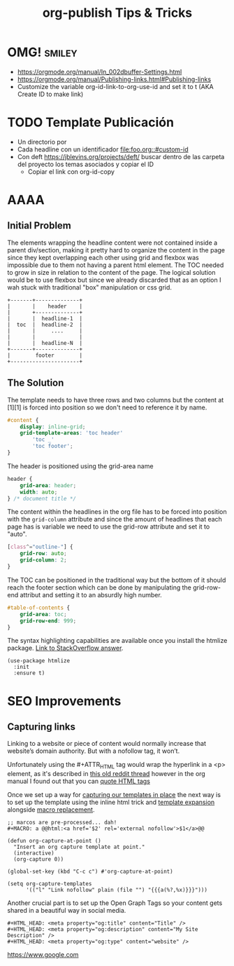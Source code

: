 #+STARTUP: indent align hidestars
#+TITLE: org-publish Tips & Tricks
#+DESCRIPTION: Tips & Tricks for making your life easier when publishing blogs with emacs on minimum steroids.
#+HTML_HEAD: <meta property="og:title" content="org-publish Tips & Tricks" />
#+HTML_HEAD: <meta property="og:description" content="Tips & Tricks for making your life easier when publishing blogs with emacs on minimum steroids." />
#+HTML_HEAD: <meta property="og:type" content="website" />
#+MACRO: a @@html:<a href='$2' rel='external nofollow'>$1</a>@@

* OMG!                                                               :smiley:
- https://orgmode.org/manual/In_002dbuffer-Settings.html
- https://orgmode.org/manual/Publishing-links.html#Publishing-links
- Customize the variable org-id-link-to-org-use-id and set it to t (AKA Create ID to make link)

* TODO Template Publicación
:PROPERTIES:
:ID:       ce948347-c8bd-42c2-8baf-06e236b31d6e
:END:

- Un directorio por <<TEMA>>
- Cada headline con un identificador [[file:foo.org::#custom-id]]
- Con deft https://jblevins.org/projects/deft/ buscar dentro de las carpeta del proyecto los temas asociados y copiar el ID
  - Copiar el link con org-id-copy

* AAAA

** Initial Problem
The elements wrapping the headline content were not contained inside a parent div/section, making it pretty hard to organize the content in the page since they kept overlapping each other using grid and flexbox was impossible due to them not having a parent html element.
The TOC needed to grow in size in relation to the content of the page. The logical solution would be to use flexbox but since we already discarded that as an option I wah stuck with traditional "box" manipulation or css grid.

#+BEGIN_EXAMPLE
+-------+--------------+
|       |    header    |
|       +--------------+
|       |  headline-1  |
|  toc  |  headline-2  |
|       |     ....     |
|       |              |
|       |  headline-N  |
+-------+--------------+
|        footer        |
+----------------------+
#+END_EXAMPLE

** The Solution
The template needs to have three rows and two columns but the content at [1][1] is forced into position so we don't need to reference it by name. 

#+BEGIN_SRC css
#content {
    display: inline-grid;
    grid-template-areas: 'toc header'
        'toc _'
        'toc footer';
}
#+END_SRC

The header is positioned using the grid-area name

#+BEGIN_SRC css
header {
    grid-area: header;
    width: auto;
} /* document title */
#+END_SRC

The content within the headlines in the org file has to be forced into position with the =grid-column= attribute and since the amount of headlines that each page has is variable we need to use the grid-row attribute and set it to "auto".

#+BEGIN_SRC css
[class^="outline-"] {
    grid-row: auto;
    grid-column: 2;
}
#+END_SRC

The TOC can be positioned in the traditional way but the bottom of it should reach the footer section which can be done by manipulating the grid-row-end attribut and setting it to an absurdly high number.

#+BEGIN_SRC css
#table-of-contents {
    grid-area: toc;
    grid-row-end: 999;
}
#+END_SRC

The syntax highlighting capabilities are available once you install the htmlize package. [[https://stackoverflow.com/a/24087061][Link to StackOverflow answer]]. 

#+BEGIN_SRC elisp
(use-package htmlize
  :init
  :ensure t)
#+END_SRC

* SEO Improvements
** Capturing links
:PROPERTIES:
:ID:       837f22ed-efed-43db-bb24-d5f10d5b6f7c
:END:
Linking to a website or piece of content would normally increase that website’s domain authority. But with a nofollow tag, it won’t.

Unfortunately using the #+ATTR_HTML tag would wrap the hyperlink in a <p> element, as it's described in {{{a(this old reddit thread,https://www.reddit.com/r/emacsorg/comments/5afnjy/emacs_org_html_export_attr_html_for_inline_tags/)}}} however in the org manual I found out that you can {{{a(quote HTML tags,https://orgmode.org/org.html#Quoting-HTML-tags)}}}

Once we set up a way for {{{a(capturing our templates in place,https://emacs.stackexchange.com/a/30598)}}} the next way is to set up the template using the inline html trick and {{{a(template expansion,https://orgmode.org/manual/Template-expansion.html#Template-expansion)}}} alongside {{{a(macro replacement,https://orgmode.org/manual/Macro-Replacement.html)}}}.
#+begin_src elisp
;; marcos are pre-processed... dah!
#+MACRO: a @@html:<a href='$2' rel='external nofollow'>$1</a>@@

(defun org-capture-at-point ()
  "Insert an org capture template at point."
  (interactive)
  (org-capture 0))

(global-set-key (kbd "C-c c") #'org-capture-at-point)

(setq org-capture-templates
      '(("l" "Link nofollow" plain (file "") "{{{a(%?,%x)}}}")))
#+end_src

Another crucial part is to set up the Open Graph Tags so your content gets shared in a beautiful way in social media.

#+begin_src elisp
#+HTML_HEAD: <meta property="og:title" content="Title" />
#+HTML_HEAD: <meta property="og:description" content="My Site Description" />
#+HTML_HEAD: <meta property="og:type" content="website" />
#+end_src

{{{a(https://www.google.com, nah no te la puedo)}}}
